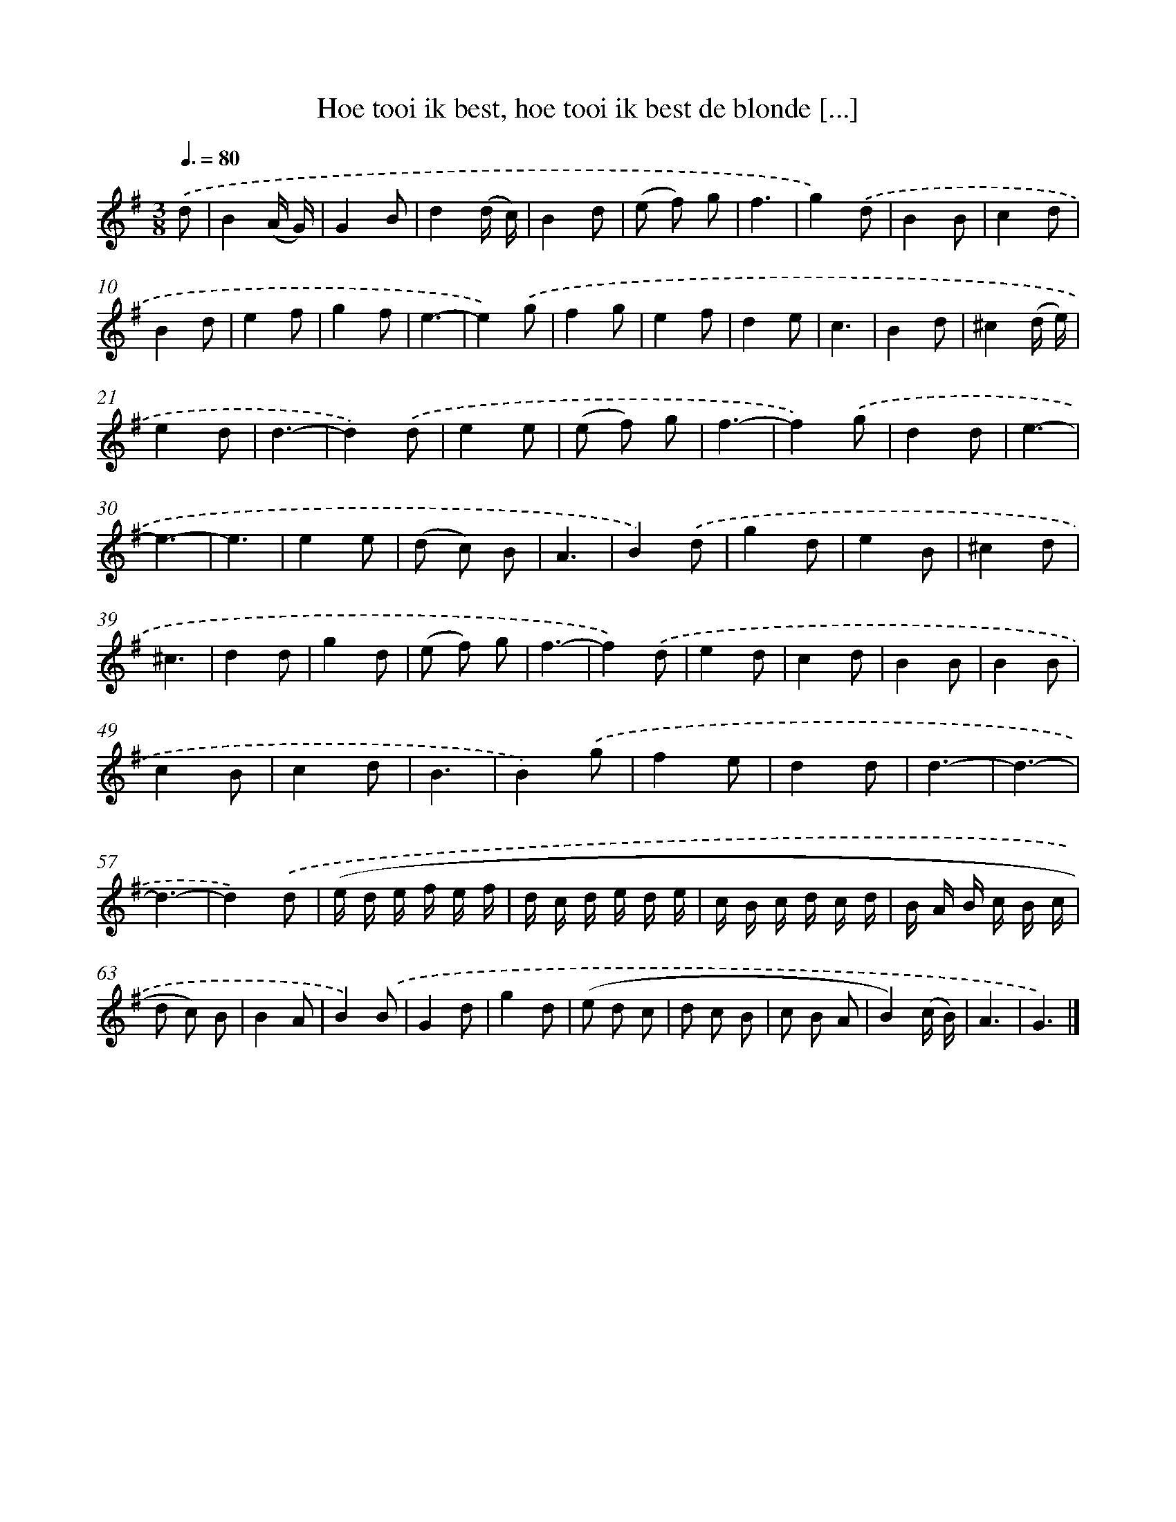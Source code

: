 X: 11029
T: Hoe tooi ik best, hoe tooi ik best de blonde [...]
%%abc-version 2.0
%%abcx-abcm2ps-target-version 5.9.1 (29 Sep 2008)
%%abc-creator hum2abc beta
%%abcx-conversion-date 2018/11/01 14:37:11
%%humdrum-veritas 3285286745
%%humdrum-veritas-data 578955123
%%continueall 1
%%barnumbers 0
L: 1/8
M: 3/8
Q: 3/8=80
K: G clef=treble
.('d [I:setbarnb 1]|
B2(A/ G/) |
G2B |
d2(d/ c/) |
B2d |
(e f) g |
f3 |
g2).('d |
B2B |
c2d |
B2d |
e2f |
g2f |
e3- |
e2).('g |
f2g |
e2f |
d2e |
c3 |
B2d |
^c2(d/ e/) |
e2d |
d3- |
d2).('d |
e2e |
(e f) g |
f3- |
f2).('g |
d2d |
e3- |
e3- |
e3 |
e2e |
(d c) B |
A3 |
B2).('d |
g2d |
e2B |
^c2d |
^c3 |
d2d |
g2d |
(e f) g |
f3- |
f2).('d |
e2d |
c2d |
B2B |
B2B |
c2B |
c2d |
B3 |
B2).('g |
f2e |
d2d |
d3- |
d3- |
d3- |
d2).('d |
(e/ d/ e/ f/ e/ f/ |
d/ c/ d/ e/ d/ e/ |
c/ B/ c/ d/ c/ d/ |
B/ A/ B/ c/ B/ c/ |
d c) B |
B2A |
B2).('B |
G2d |
g2d |
(e d c |
d c B |
c B A |
B2)(c/ B/) |
A3 |
G3) |]
